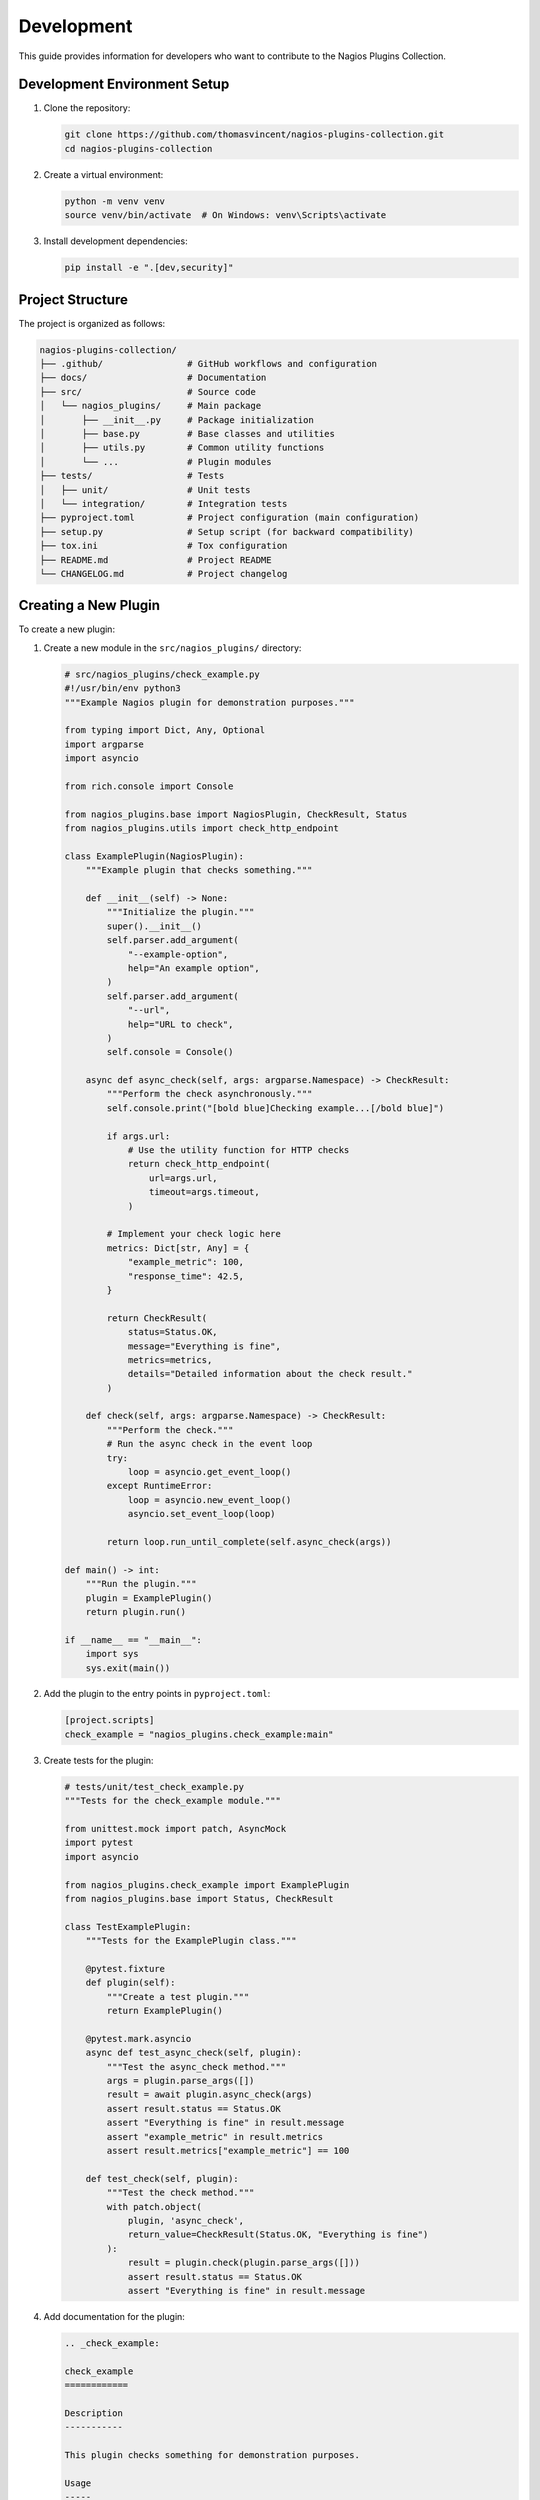 Development
===========

This guide provides information for developers who want to contribute to the Nagios Plugins Collection.

Development Environment Setup
---------------------------

1. Clone the repository:

   .. code-block:: bash

       git clone https://github.com/thomasvincent/nagios-plugins-collection.git
       cd nagios-plugins-collection

2. Create a virtual environment:

   .. code-block:: bash

       python -m venv venv
       source venv/bin/activate  # On Windows: venv\Scripts\activate

3. Install development dependencies:

   .. code-block:: bash

       pip install -e ".[dev,security]"

Project Structure
---------------

The project is organized as follows:

.. code-block:: text

    nagios-plugins-collection/
    ├── .github/                # GitHub workflows and configuration
    ├── docs/                   # Documentation
    ├── src/                    # Source code
    │   └── nagios_plugins/     # Main package
    │       ├── __init__.py     # Package initialization
    │       ├── base.py         # Base classes and utilities
    │       ├── utils.py        # Common utility functions
    │       └── ...             # Plugin modules
    ├── tests/                  # Tests
    │   ├── unit/               # Unit tests
    │   └── integration/        # Integration tests
    ├── pyproject.toml          # Project configuration (main configuration)
    ├── setup.py                # Setup script (for backward compatibility)
    ├── tox.ini                 # Tox configuration
    ├── README.md               # Project README
    └── CHANGELOG.md            # Project changelog

Creating a New Plugin
-------------------

To create a new plugin:

1. Create a new module in the ``src/nagios_plugins/`` directory:

   .. code-block:: python

       # src/nagios_plugins/check_example.py
       #!/usr/bin/env python3
       """Example Nagios plugin for demonstration purposes."""

       from typing import Dict, Any, Optional
       import argparse
       import asyncio

       from rich.console import Console

       from nagios_plugins.base import NagiosPlugin, CheckResult, Status
       from nagios_plugins.utils import check_http_endpoint

       class ExamplePlugin(NagiosPlugin):
           """Example plugin that checks something."""

           def __init__(self) -> None:
               """Initialize the plugin."""
               super().__init__()
               self.parser.add_argument(
                   "--example-option",
                   help="An example option",
               )
               self.parser.add_argument(
                   "--url",
                   help="URL to check",
               )
               self.console = Console()

           async def async_check(self, args: argparse.Namespace) -> CheckResult:
               """Perform the check asynchronously."""
               self.console.print("[bold blue]Checking example...[/bold blue]")
               
               if args.url:
                   # Use the utility function for HTTP checks
                   return check_http_endpoint(
                       url=args.url,
                       timeout=args.timeout,
                   )
               
               # Implement your check logic here
               metrics: Dict[str, Any] = {
                   "example_metric": 100,
                   "response_time": 42.5,
               }
               
               return CheckResult(
                   status=Status.OK,
                   message="Everything is fine",
                   metrics=metrics,
                   details="Detailed information about the check result."
               )

           def check(self, args: argparse.Namespace) -> CheckResult:
               """Perform the check."""
               # Run the async check in the event loop
               try:
                   loop = asyncio.get_event_loop()
               except RuntimeError:
                   loop = asyncio.new_event_loop()
                   asyncio.set_event_loop(loop)
               
               return loop.run_until_complete(self.async_check(args))

       def main() -> int:
           """Run the plugin."""
           plugin = ExamplePlugin()
           return plugin.run()

       if __name__ == "__main__":
           import sys
           sys.exit(main())

2. Add the plugin to the entry points in ``pyproject.toml``:

   .. code-block:: toml

       [project.scripts]
       check_example = "nagios_plugins.check_example:main"

3. Create tests for the plugin:

   .. code-block:: python

       # tests/unit/test_check_example.py
       """Tests for the check_example module."""

       from unittest.mock import patch, AsyncMock
       import pytest
       import asyncio

       from nagios_plugins.check_example import ExamplePlugin
       from nagios_plugins.base import Status, CheckResult

       class TestExamplePlugin:
           """Tests for the ExamplePlugin class."""

           @pytest.fixture
           def plugin(self):
               """Create a test plugin."""
               return ExamplePlugin()

           @pytest.mark.asyncio
           async def test_async_check(self, plugin):
               """Test the async_check method."""
               args = plugin.parse_args([])
               result = await plugin.async_check(args)
               assert result.status == Status.OK
               assert "Everything is fine" in result.message
               assert "example_metric" in result.metrics
               assert result.metrics["example_metric"] == 100

           def test_check(self, plugin):
               """Test the check method."""
               with patch.object(
                   plugin, 'async_check', 
                   return_value=CheckResult(Status.OK, "Everything is fine")
               ):
                   result = plugin.check(plugin.parse_args([]))
                   assert result.status == Status.OK
                   assert "Everything is fine" in result.message

4. Add documentation for the plugin:

   .. code-block:: rst

       .. _check_example:

       check_example
       ============

       Description
       -----------

       This plugin checks something for demonstration purposes.

       Usage
       -----

       .. code-block:: bash

           check_example [options]

       Options
       -------

       --example-option
           An example option

       Examples
       --------

       .. code-block:: bash

           check_example --example-option=value

       Output
       ------

       .. code-block:: text

           OK - Everything is fine

Testing
------

Run the tests with tox:

.. code-block:: bash

    tox

This will run the tests with multiple Python versions and Nagios versions.

To run specific tests:

.. code-block:: bash

    tox -e py312-nagios4410  # Run tests with Python 3.12 and Nagios 4.4.10
    tox -e lint              # Run linting
    tox -e type              # Run type checking
    tox -e docs              # Build documentation
    tox -e security          # Run security checks

Code Style
---------

This project follows these code style guidelines:

- PEP 8 for Python code style
- Google style for docstrings
- 100 character line length
- Black for code formatting
- isort for import sorting
- pylint for linting
- mypy for type checking
- bandit for security scanning

To format your code:

.. code-block:: bash

    black src tests
    isort src tests

To check for security issues:

.. code-block:: bash

    bandit -r src/
    safety check

Documentation
------------

Documentation is built with Sphinx. To build the documentation:

.. code-block:: bash

    tox -e docs

The documentation will be available in ``docs/build/html/``.

Continuous Integration
--------------------

This project uses GitHub Actions for continuous integration. The CI pipeline runs:

- Tests with multiple Python and Nagios versions
- Linting
- Type checking
- Documentation building
- Security scanning
- Test coverage
- Package building and verification

Pull Request Process
-----------------

1. Fork the repository
2. Create a feature branch
3. Make your changes
4. Run the tests
5. Submit a pull request

Your pull request should:

- Include tests for new functionality
- Update documentation as needed
- Follow the code style guidelines
- Pass all CI checks
